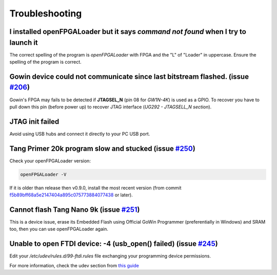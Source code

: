 .. _troubleshooting:

Troubleshooting
###############

I installed openFPGALoader but it says `command not found` when I try to launch it
==================================================================================

The correct spelling of the program is *openFPGALoader* with FPGA and the "L" of "Loader" in uppercase.
Ensure the spelling of the program is correct.

Gowin device could not communicate since last bitstream flashed. (issue `#206 <https://github.com/trabucayre/openFPGALoader/issues/206>`_)
==========================================================================================================================================

Gowin's FPGA may fails to be detected if **JTAGSEL_N** (pin 08 for *GW1N-4K*) is used as a GPIO.
To recover you have to pull down this pin (before power up) to recover JTAG interface (*UG292 - JTAGSELL_N section*).

JTAG init failed
================

Avoid using USB hubs and connect it directly to your PC USB port.


Tang Primer 20k program slow and stucked (issue `#250 <https://github.com/trabucayre/openFPGALoader/issues/250>`_)
==================================================================================================================

Check your openFPGALoader version:

.. code:: bash

    openFPGALoader -V

If it is older than release then v0.9.0, install the most recent version (from commit `f5b89bff68a5e2147404a895c075773884077438 <https://github.com/trabucayre/openFPGALoader/commit/fe259fb78d185b3113661d04cd7efa9ae0232425>`_ or later).

Cannot flash Tang Nano 9k (issue `#251 <https://github.com/trabucayre/openFPGALoader/issues/251>`_)
===================================================================================================

This is a device issue, erase its Embedded Flash using Official GoWin Programmer (preferentially in Windows) and SRAM too, then you can use openFPGALoader again.

Unable to open FTDI device: -4 (usb_open() failed) (issue `#245 <https://github.com/trabucayre/openFPGALoader/issues/245>`_)
============================================================================================================================

Edit your `/etc/udev/rules.d/99-ftdi.rules` file exchanging your programming device permissions.

For more information, check the udev section from `this guide <install.rst>`_
